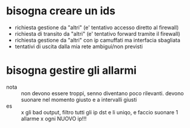 * bisogna creare un ids
- richiesta gestione da "altri" (e' tentativo accesso diretto al firewall)
- richiesta di transito da "altri" (e' tentativo forward tramite il firewall)
- richiesta gestione da "altri" con ip camuffati ma interfacia sbagliata
- tentativi di uscita dalla mia rete ambigui/non previsti
* bisogna gestire gli allarmi
- nota :: non devono essere troppi, senno diventano poco rilevanti. devono
  suonare nel momento giusto e a intervalli giusti
- es :: x gli bad output, filtro tutti gli ip dst e li uniqo, e faccio
  suonare 1 allarme x ogni NUOVO ip!!!

